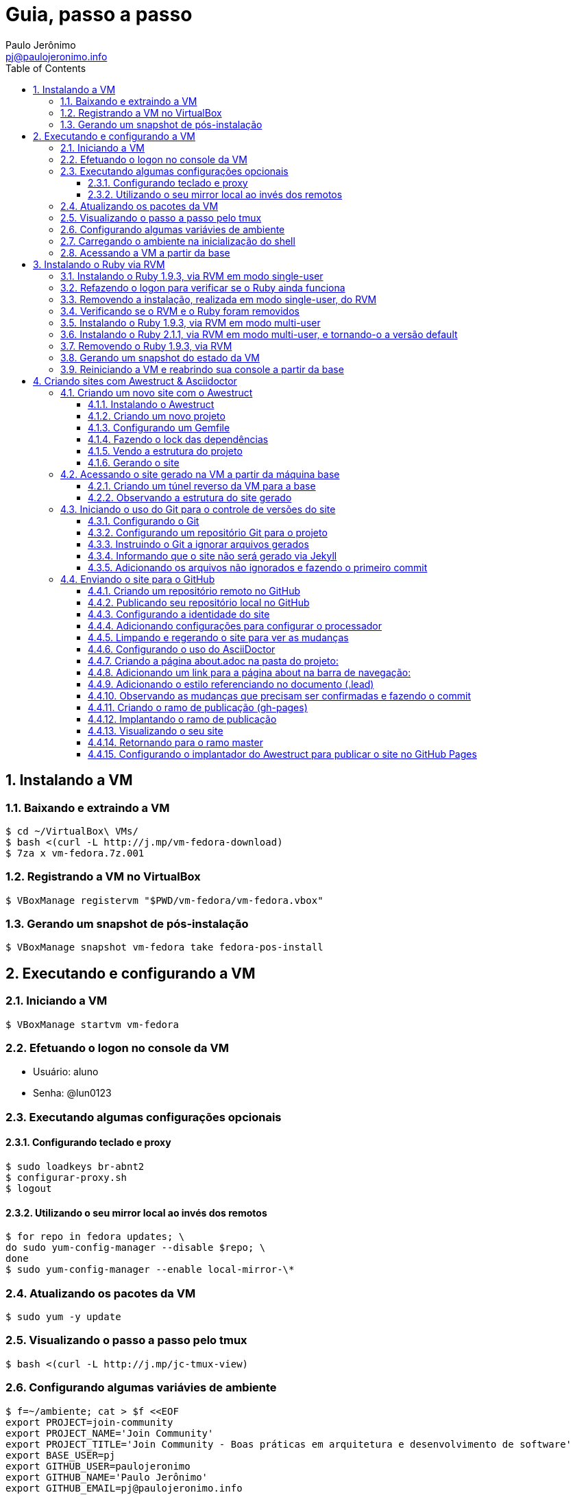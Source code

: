 = Guia, passo a passo
:author: Paulo Jerônimo
:email: pj@paulojeronimo.info
:toc:
:toclevels: 3
:numbered:
:experimental:

== Instalando a VM

=== Baixando e extraindo a VM
[source,bash]
----
$ cd ~/VirtualBox\ VMs/
$ bash <(curl -L http://j.mp/vm-fedora-download)
$ 7za x vm-fedora.7z.001
----

=== Registrando a VM no VirtualBox
[source,bash]
----
$ VBoxManage registervm "$PWD/vm-fedora/vm-fedora.vbox"
----

=== Gerando um snapshot de pós-instalação
[source,bash]
----
$ VBoxManage snapshot vm-fedora take fedora-pos-install
----

== Executando e configurando a VM

=== Iniciando a VM
[source,bash]
----
$ VBoxManage startvm vm-fedora
----

=== Efetuando o logon no console da VM
* Usuário: aluno
* Senha: @lun0123

=== Executando algumas configurações opcionais
==== Configurando teclado e proxy
[source,bash]
----
$ sudo loadkeys br-abnt2
$ configurar-proxy.sh
$ logout
----

==== Utilizando o seu mirror local ao invés dos remotos
[source,bash]
----
$ for repo in fedora updates; \
do sudo yum-config-manager --disable $repo; \
done
$ sudo yum-config-manager --enable local-mirror-\*
----

=== Atualizando os pacotes da VM
[source,bash]
----
$ sudo yum -y update
----

=== Visualizando o passo a passo pelo tmux
[source,bash]
----
$ bash <(curl -L http://j.mp/jc-tmux-view)
----

=== Configurando algumas variávies de ambiente
[source,bash]
----
$ f=~/ambiente; cat > $f <<EOF
export PROJECT=join-community
export PROJECT_NAME='Join Community'
export PROJECT_TITLE='Join Community - Boas práticas em arquitetura e desenvolvimento de software'
export BASE_USER=pj
export GITHUB_USER=paulojeronimo
export GITHUB_NAME='Paulo Jerônimo'
export GITHUB_EMAIL=pj@paulojeronimo.info
export TREE_CHARSET=ASCII
export PS1='\\$ '
EOF
$ vim $f
----

=== Carregando o ambiente na inicialização do shell
[source,bash]
----
$ grep `basename $f` ~/.bashrc &> /dev/null || \
echo "[ -f $f ] && source $f" >> ~/.bashrc
$ cat ~/.bashrc
$ source $f
----

=== Acessando a VM a partir da base
[source,bash]
----
$ ssh-keygen
$ ssh-copy-id $BASE_USER@base
$ echo 'while true; do sleep 1; done' | \
nohup ssh -R 2222:localhost:22 $BASE_USER@base bash &
$ tmux kill-session
$ logout
----
.autossh
[NOTE]
======
Mais a frente utilizaremos o comando +autossh+ para melhorar isso ...
======
* Na base, se ainda não tiver gerado suas chaves, execute:
[source,bash]
----
$ ssh-keygen
----
* Em seguida, exporte sua chave pública para a VM:
[source,bash]
----
$ ssh-copy-id -p 2222 aluno@localhost
$ ssh -p 2222 !$
$ !?tmux-view
----

== Instalando o Ruby via RVM

=== Instalando o Ruby 1.9.3, via RVM em modo single-user
[source,bash]
----
$ curl -sSL https://get.rvm.io | bash -s stable
$ source ~/.rvm/scripts/rvm
$ type rvm | head -n 1
$ which rvm
$ rvm list known | less
$ rvm list known | grep 1.9
$ rvm install 1.9.3
$ ruby -v
----

=== Refazendo o logon para verificar se o Ruby ainda funciona
[source,bash]
----
$ !?kill-session
$ logout
$ !?ssh -p 2222
$ !?tmux-view
$ ruby -v
----

=== Removendo a instalação, realizada em modo single-user, do RVM
[source,bash]
----
$ rm -rf ~/.rvm
$ sed -i '/rvm/d' ~/.bash_profile
$ sed -i '/rvm/d' ~/.bashrc
$ rm ~/.profile
$ !?kill-session
$ logout
$ !?ssh -p 2222
$ !?tmux-view
----

=== Verificando se o RVM e o Ruby foram removidos
[source,bash]
----
$ rvm list known # deverá apresentar 'command nout found'
$ ruby -v # deverá apresentar 'command nout found'
----

=== Instalando o Ruby 1.9.3, via RVM em modo multi-user
[source,bash]
----
$ curl -sSL https://get.rvm.io | sudo -E bash -s stable
$ sudo useradd -G wheel,rvm -m -s /bin/bash rvmuser
$ sudo su - rvmuser
$ type rvm | head -n 1
$ which rvm
$ rvm list known | grep 1.9
$ rvm install 1.9.3
$ ruby -v
$ logout
$ sudo userdel -rf rvmuser
$ sudo gpasswd -a $USER rvm
$ !?kill-session
$ logout
----

=== Instalando o Ruby 2.1.1, via RVM em modo multi-user, e tornando-o a versão default
[source,bash]
----
$ !?ssh -p 2222
$ !?tmux-view
$ !?type
$ which rvm
$ ruby -v
$ rvm install 2.1.1
$ !-2
$ rvm list
$ rvm use 2.1.1 --default
$ !-2
$ ruby -v
----

=== Removendo o Ruby 1.9.3, via RVM
[source,bash]
----
$ rvm remove 1.9.3
# Deverá dar erro pois o usuário aluno não tem privilégios para remover o diretório (criado por rvmuser)
# Solução de contorno: fazer a remoção manual, como root:
$ sudo rm -rf /usr/local/rvm/rubies/ruby-1.9.3-p545/
$ rvm list
----

=== Gerando um snapshot do estado da VM
[source,bash]
----
$ sudo shutdown -h now
# aguarde a VM ser encerrada ...

$ VBoxManage snapshot vm-fedora take ruby-pos-install
----

=== Reiniciando a VM e reabrindo sua console a partir da base
[source,bash]
----
$ VBoxManage startvm vm-fedora
----
* Refaça o login pelo console da VM e execute:
[source,bash]
----
$ !?nohup ssh
$ logout
----
* Na console da base, execute:
[source,bash]
----
$ !?ssh -p 2222
$ !?tmux-view
----

== Criando sites com Awestruct & Asciidoctor

=== Criando um novo site com o Awestruct
==== Instalando o Awestruct
[source,bash]
----
$ rvm use 2.1.1@$PROJECT --create
$ sudo yum -y install libxml2-devel libxslt-devel
$ gem install tilt --version 1.4.1
$ gem install awestruct --version 0.5.4.rc3
$ gem install asciidoctor
----

==== Criando um novo projeto
[source,bash]
----
$ mkdir $PROJECT
$ cd !$
$ awestruct -i -f foundation
----

==== Configurando um Gemfile
[source,bash]
----
$ cat > Gemfile << LINES
source 'https://rubygems.org'
gem 'awestruct', '0.5.4.rc3'
gem 'asciidoctor', '0.1.4'
gem 'tilt', '1.4.1'
gem 'rake', '>= 0.9.2'
gem 'git', '1.2.6'
LINES
----

==== Fazendo o lock das dependências
[source,bash]
----
$ gem install bundler
$ bundle install
----

==== Vendo a estrutura do projeto
[source,bash]
----
$ tree | less
----

==== Gerando o site
[source,bash]
----
$ rake
----

=== Acessando o site gerado na VM a partir da máquina base

==== Criando um túnel reverso da VM para a base
* Digite kbd:[Ctrl+b+%] na janela do tmux que está executando o rake. Isso abrirá um novo painel a sua direita. Nesse painel, execute:
[source,bash]
----
$ sudo yum -y install autossh
$ autossh -M 0 -f -gNC \
-o "ServerAliveInterval 60" -o "ServerAliveCountMax 3" \
-R 4242:localhost:4242 $BASE_USER@base
----
* Abra seu browser na máquina base no endereço http://localhost:4242

==== Observando a estrutura do site gerado
* Volte para a janela que está executando o awestruct via rake (Digite kbd:[Ctrl+b+o] até posicionar nela). Dê um kbd:[Ctrl+C] no servidor. Em seguida, execute:
[source,bash]
----
$ tree _site/ | less
----

=== Iniciando o uso do Git para o controle de versões do site

==== Configurando o Git
[source,bash]
----
$ git config --global user.email "$GITHUB_EMAIL"
$ git config --global user.name "$GITHUB_NAME"
$ cat ~/.gitconfig
----

==== Configurando um repositório Git para o projeto
[source,bash]
----
$ git init .
----

==== Instruindo o Git a ignorar arquivos gerados
[source,bash]
----
$ cat > .gitignore << LINES
/.awestruct/
/.ruby-*
/.sass-cache/
/_site/
/_tmp/
/Gemfile.lock
LINES
----

==== Informando que o site não será gerado via Jekyll
[source,bash]
----
$ touch .nojekyll
----

==== Adicionando os arquivos não ignorados e fazendo o primeiro commit
[source,bash]
----
$ git add .
$ git commit -m 'commit inicial'
----

=== Enviando o site para o GitHub

==== Criando um repositório remoto no GitHub

==== Publicando seu repositório local no GitHub
[source,bash]
----
$ git remote add origin https://github.com/$GITHUB_USER/$PROJECT
$ git push origin master
----

==== Configurando a identidade do site
[source,bash]
----
$ cat > _config/site.yml <<EOF
name: $PROJECT_NAME
title: $PROJECT_TITLE
org: $GITHUB_NAME
author: $GITHUB_USER
author_url: https://github.com/$GITHUB_USER
base_url: ''
ctx_path: ''
EOF
$ cat _config/site.yml
----

==== Adicionando configurações para configurar o processador
[source,bash]
----
$ cat >> _config/site.yml <<EOF
interpolate: false
haml:
  :ugly: true
EOF
----

==== Limpando e regerando o site para ver as mudanças
[source,bash]
----
$ rake clean preview
----

==== Configurando o uso do AsciiDoctor
[source,bash]
----
$ cat >> _config/site.yml <<EOF
asciidoctor:
  :safe: safe
  :attributes:
    sitename: $PROJECT_NAME
    base_url: ''
    ctx_path: ''
    idprefix: ''
    idseparator: '-'
    sectanchors: ''
    icons: font
EOF
----

==== Criando a página about.adoc na pasta do projeto:
[source,bash]
----
$ cat >> about.adoc <<EOF
= About {sitename}
$GITHUB_USER
:page-layout: base
:showtitle:

[.lead]
{sitename} was founded by {author} during a conference workshop.
It's quickly becoming much bigger than this humble beginning.

This page is written in http://asciidoc.org[AsciiDoc].
It's transformed by http://awestruct.org[Awestruct] and http://asciidoctor.org[Asciidoctor] into a webpage for this static website.
EOF
----

==== Adicionando um link para a página about na barra de navegação:
[source,bash]
----
$ sed -i '31 i \
        %li.divider\
          %li\
            %a(href="#{site.ctx_path}/about.html") About\
' _layouts/base.html.haml
----

==== Adicionando o estilo referenciando no documento (.lead)
* Um pouco de http://tableless.com.br/sass-um-outro-metodo-de-escrever-css/[Sass]:
[source,bash]
----
$ sed -i '$ a \
.paragraph.lead > p {\
  @extend %lead;\
}\
' stylesheets/app.scss
----
* Recarregue a página http://localhost:4242
** Acesse, nessa página, o link http://localhost:4242/about.html[About] (canto lateral esquerdo).
* Pressione kbd:[Ctrl+C] no console do servidor;


==== Observando as mudanças que precisam ser confirmadas e fazendo o commit
[source,bash]
----
$ git status
$ git commit . -m "novas funcionalidades"
$ git push origin master
----

==== Criando o ramo de publicação (gh-pages)
[source,bash]
----
$ git checkout --orphan gh-pages
$ rm -rf *
$ rm -rf .awestruct* .sass-* .gitignore .gitmodules
$ git rm --cached *
$ echo "GitHub Pages placeholder" > index.html
$ git add index.html .nojekyll
$ git commit -m "iniciando o ramo de publicação para o GitHub Pages"
----

==== Implantando o ramo de publicação
[source,bash]
----
$ git push origin gh-pages
----

==== Visualizando o seu site 
* Acesse (substituindo as variáveis pelos seus valores, obviamente): http://$GITHUB_USER.github.io/$PROJECT

==== Retornando para o ramo master
[source,bash]
----
$ git checkout master
----

==== Configurando o implantador do Awestruct para publicar o site no GitHub Pages
[source,bash]
----
$ sed -i "$ a \
profiles:\
  development:\
    deploy: nil\
  production:\
    base_url: http://$GITHUB_USER.github.io/$PROJECT\
    ctx_path: /$PROJECT\
    asciidoctor:\
      :attributes:\
        base_url: http://$GITHUB_USER.github.io/$PROJECT\
        ctx_path: /$PROJECT\
        imagesdir: http://$GITHUB_USER.github.io/$PROJECT/images\
    deploy:\
      host: github_pages\
      branch: gh-pages\
" _config/site.yml
----
